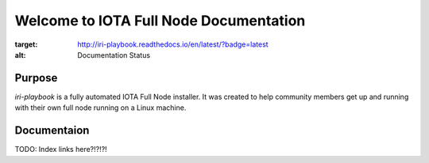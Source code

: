 Welcome to IOTA Full Node Documentation
===========================

.. image:: https://readthedocs.org/projects/iri-playbook/badge/?version=latest
:target: http://iri-playbook.readthedocs.io/en/latest/?badge=latest
:alt: Documentation Status
                

Purpose
-------

`iri-playbook` is a fully automated IOTA Full Node installer.
It was created to help community members get up and running with their
own full node running on a Linux machine.

Documentaion
------------

TODO: Index links here?!?!?!
